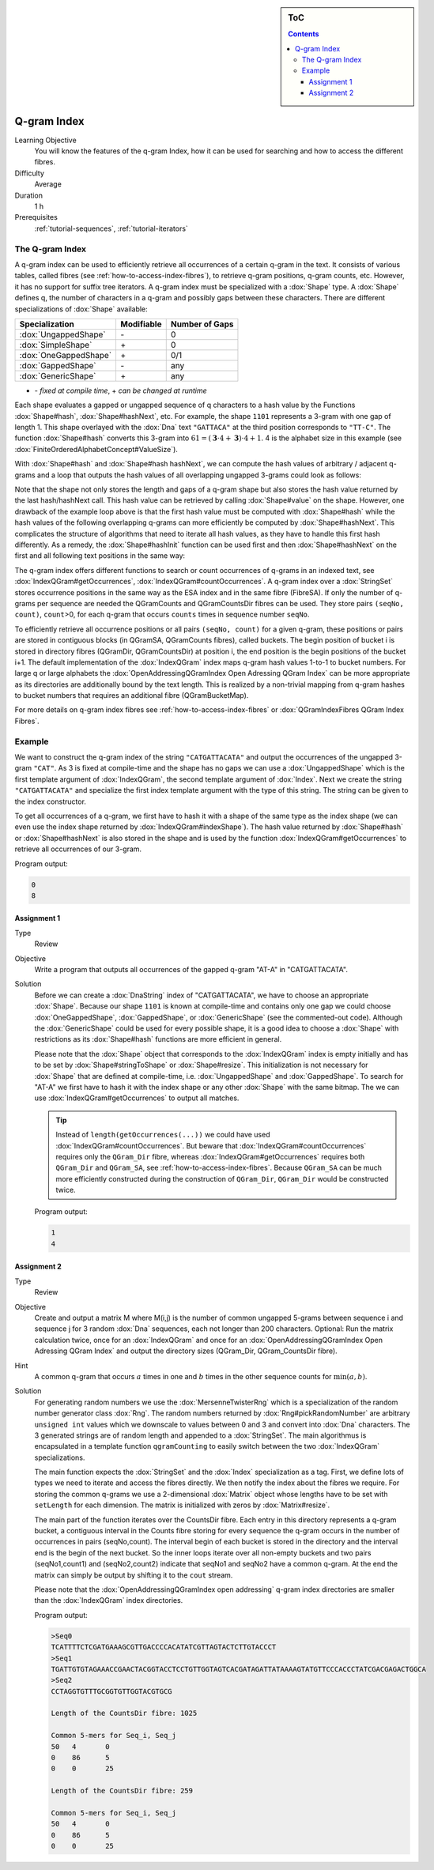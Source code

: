 .. sidebar:: ToC

   .. contents::


.. _tutorial-q-gram-index:

Q-gram Index
------------

Learning Objective
  You will know the features of the q-gram Index, how it can be used for searching and how to access the different fibres.

Difficulty
  Average

Duration
  1 h

Prerequisites
  :ref:`tutorial-sequences`, :ref:`tutorial-iterators`

The Q-gram Index
~~~~~~~~~~~~~~~~

A q-gram index can be used to efficiently retrieve all occurrences of a certain q-gram in the text.
It consists of various tables, called fibres (see :ref:`how-to-access-index-fibres`), to retrieve q-gram positions, q-gram counts, etc.
However, it has no support for suffix tree iterators.
A q-gram index must be specialized with a :dox:`Shape` type.
A :dox:`Shape` defines q, the number of characters in a q-gram and possibly gaps between these characters.
There are different specializations of :dox:`Shape` available:

+-----------------------+--------------------+----------------------+
| Specialization        | Modifiable         | Number of Gaps       |
+=======================+====================+======================+
| :dox:`UngappedShape`  | \-                 | 0                    |
+-----------------------+--------------------+----------------------+
| :dox:`SimpleShape`    | \+                 | 0                    |
+-----------------------+--------------------+----------------------+
| :dox:`OneGappedShape` | \+                 | 0/1                  |
+-----------------------+--------------------+----------------------+
| :dox:`GappedShape`    | \-                 | any                  |
+-----------------------+--------------------+----------------------+
| :dox:`GenericShape`   | \+                 | any                  |
+-----------------------+--------------------+----------------------+

* \- *fixed at compile time*, \+ *can be changed at runtime*

Each shape evaluates a gapped or ungapped sequence of q characters to a hash value by the Functions :dox:`Shape#hash`, :dox:`Shape#hashNext`, etc.
For example, the shape ``1101`` represents a 3-gram with one gap of length 1.
This shape overlayed with the :dox:`Dna` text ``"GATTACA"`` at the third position corresponds to ``"TT-C"``.
The function :dox:`Shape#hash` converts this 3-gram into :math:`61 = (\mathbf{3} \cdot 4 + \mathbf{3}) \cdot 4 + 1`.
4 is the alphabet size in this example (see :dox:`FiniteOrderedAlphabetConcept#ValueSize`).

With :dox:`Shape#hash` and :dox:`Shape#hash hashNext`, we can compute the hash values of arbitrary / adjacent q-grams and a loop that outputs the hash values of all overlapping ungapped 3-grams could look as follows:

.. includefrags:: demos/tutorial/index/index_qgram_hash.cpp
   :fragment: hash_loop1

Note that the shape not only stores the length and gaps of a q-gram shape but also stores the hash value returned by the last hash/hashNext call.
This hash value can be retrieved by calling :dox:`Shape#value` on the shape.
However, one drawback of the example loop above is that the first hash value must be computed with :dox:`Shape#hash` while the hash values of the following overlapping q-grams can more efficiently be computed by :dox:`Shape#hashNext`.
This complicates the structure of algorithms that need to iterate all hash values, as they have to handle this first hash differently.
As a remedy, the :dox:`Shape#hashInit` function can be used first and then :dox:`Shape#hashNext` on the first and all following text positions in the same way:

.. includefrags:: demos/tutorial/index/index_qgram_hash.cpp
   :fragment: hash_loop2

The q-gram index offers different functions to search or count occurrences of q-grams in an indexed text, see :dox:`IndexQGram#getOccurrences`, :dox:`IndexQGram#countOccurrences`.
A q-gram index over a :dox:`StringSet` stores occurrence positions in the same way as the ESA index and in the same fibre (FibreSA).
If only the number of q-grams per sequence are needed the QGramCounts and QGramCountsDir fibres can be used.
They store pairs ``(seqNo, count)``, ``count``>0, for each q-gram that occurs ``counts`` times in sequence number ``seqNo``.

To efficiently retrieve all occurrence positions or all pairs ``(seqNo, count)`` for a given q-gram, these positions or pairs are stored in contiguous blocks (in QGramSA, QGramCounts fibres), called buckets.
The begin position of bucket i is stored in directory fibres (QGramDir, QGramCountsDir) at position i, the end position is the begin positions of the bucket i+1.
The default implementation of the :dox:`IndexQGram` index maps q-gram hash values 1-to-1 to bucket numbers.
For large q or large alphabets the :dox:`OpenAddressingQGramIndex Open Adressing QGram Index` can be more appropriate as its directories are additionally bound by the text length.
This is realized by a non-trivial mapping from q-gram hashes to bucket numbers that requires an additional fibre (QGramBucketMap).

For more details on q-gram index fibres see :ref:`how-to-access-index-fibres` or :dox:`QGramIndexFibres QGram Index Fibres`.

Example
~~~~~~~

We want to construct the q-gram index of the string ``"CATGATTACATA"`` and output the occurrences of the ungapped 3-gram ``"CAT"``.
As 3 is fixed at compile-time and the shape has no gaps we can use a :dox:`UngappedShape` which is the first template argument of :dox:`IndexQGram`, the second template argument of :dox:`Index`.
Next we create the string ``"CATGATTACATA"`` and specialize the first index template argument with the type of this string.
The string can be given to the index constructor.

.. includefrags:: demos/tutorial/index/index_qgram.cpp
   :fragment: initialization

To get all occurrences of a q-gram, we first have to hash it with a shape of the same type as the index shape (we can even use the index shape returned by :dox:`IndexQGram#indexShape`).
The hash value returned by :dox:`Shape#hash` or :dox:`Shape#hashNext` is also stored in the shape and is used by the function :dox:`IndexQGram#getOccurrences` to retrieve all occurrences of our 3-gram.

.. includefrags:: demos/tutorial/index/index_qgram.cpp
   :fragment: output

Program output:

.. code-block:: console

   0
   8

Assignment 1
""""""""""""

.. container:: assignment

   Type
     Review

   Objective
     Write a program that outputs all occurrences of the gapped q-gram "AT-A" in "CATGATTACATA".

   Solution
     .. container:: foldable

	Before we can create a :dox:`DnaString` index of "CATGATTACATA", we have to choose an appropriate :dox:`Shape`.
	Because our shape ``1101`` is known at compile-time and contains only one gap we could choose :dox:`OneGappedShape`, :dox:`GappedShape`, or :dox:`GenericShape` (see the commented-out code).
	Although the :dox:`GenericShape` could be used for every possible shape, it is a good idea to choose a :dox:`Shape` with restrictions as its :dox:`Shape#hash` functions are more efficient in general.

	.. includefrags:: demos/tutorial/index/index_assignment5.cpp
	   :fragment: initialization

	Please note that the :dox:`Shape` object that corresponds to the :dox:`IndexQGram` index is empty initially and has to be set by :dox:`Shape#stringToShape` or :dox:`Shape#resize`.
	This initialization is not necessary for :dox:`Shape` that are defined at compile-time, i.e. :dox:`UngappedShape` and :dox:`GappedShape`.
	To search for "AT-A" we first have to hash it with the index shape or any other :dox:`Shape` with the same bitmap.
	The we can use :dox:`IndexQGram#getOccurrences` to output all matches.

	.. includefrags:: demos/tutorial/index/index_assignment5.cpp
          :fragment: output

	.. tip::

	   Instead of ``length(getOccurrences(...))`` we could have used :dox:`IndexQGram#countOccurrences`.
	   But beware that :dox:`IndexQGram#countOccurrences` requires only the ``QGram_Dir`` fibre, whereas :dox:`IndexQGram#getOccurrences` requires both ``QGram_Dir`` and  ``QGram_SA``, see :ref:`how-to-access-index-fibres`.
	   Because ``QGram_SA`` can be much more efficiently constructed during the construction of ``QGram_Dir``, ``QGram_Dir`` would be constructed twice.

	Program output:

	.. code-block:: console

	   1
	   4

Assignment 2
""""""""""""

.. container:: assignment

   Type
     Review

   Objective
     Create and output a matrix M where M(i,j) is the number of common ungapped 5-grams between sequence i and sequence j for 3 random :dox:`Dna` sequences, each not longer than 200 characters.
     Optional: Run the matrix calculation twice, once for an :dox:`IndexQGram` and once for an :dox:`OpenAddressingQGramIndex Open Adressing QGram Index` and output the directory sizes (QGram_Dir, QGram_CountsDir fibre).

   Hint
     A common q-gram that occurs :math:`a` times in one and :math:`b` times in the other sequence counts for :math:`\min(a,b)`.

   Solution
     .. container:: foldable

        For generating random numbers we use the :dox:`MersenneTwisterRng` which is a specialization of the random number generator class :dox:`Rng`.
        The random numbers returned by :dox:`Rng#pickRandomNumber` are arbitrary ``unsigned int`` values which we downscale to values between 0 and 3 and convert into :dox:`Dna` characters.
        The 3 generated strings are of random length and appended to a :dox:`StringSet`.
        The main algorithmus is encapsulated in a template function ``qgramCounting`` to easily switch between the two :dox:`IndexQGram` specializations.

        .. includefrags:: demos/tutorial/index/index_assignment6.cpp
           :fragment: initialization

        The main function expects the :dox:`StringSet` and the :dox:`Index` specialization as a tag.
        First, we define lots of types we need to iterate and access the fibres directly.
        We then notify the index about the fibres we require.
        For storing the common q-grams we use a 2-dimensional :dox:`Matrix` object whose lengths have to be set with ``setLength`` for each dimension.
        The matrix is initialized with zeros by :dox:`Matrix#resize`.

        .. includefrags:: demos/tutorial/index/index_assignment6.cpp
           :fragment: matrix_init

        The main part of the function iterates over the CountsDir fibre.
        Each entry in this directory represents a q-gram bucket, a contiguous interval in the Counts fibre storing for every sequence the q-gram occurs in the number of occurrences in pairs (seqNo,count).
        The interval begin of each bucket is stored in the directory and the interval end is the begin of the next bucket.
        So the inner loops iterate over all non-empty buckets and two pairs (seqNo1,count1) and (seqNo2,count2) indicate that seqNo1 and seqNo2 have a common q-gram.
        At the end the matrix can simply be output by shifting it to the ``cout`` stream.

        .. includefrags:: demos/tutorial/index/index_assignment6.cpp
           :fragment: matrix_calculation

        Please note that the :dox:`OpenAddressingQGramIndex open addressing` q-gram index directories are smaller than the :dox:`IndexQGram` index directories.

        Program output:

        .. code-block:: console

           >Seq0
           TCATTTTCTCGATGAAAGCGTTGACCCCACATATCGTTAGTACTCTTGTACCCT
           >Seq1
           TGATTGTGTAGAAACCGAACTACGGTACCTCCTGTTGGTAGTCACGATAGATTATAAAAGTATGTTCCCACCCTATCGACGAGACTGGCA
           >Seq2
           CCTAGGTGTTTGCGGTGTTGGTACGTGCG

           Length of the CountsDir fibre: 1025

           Common 5-mers for Seq_i, Seq_j
           50	4	0
           0	86	5
           0	0	25

           Length of the CountsDir fibre: 259

           Common 5-mers for Seq_i, Seq_j
           50	4	0
           0	86	5
           0	0	25
